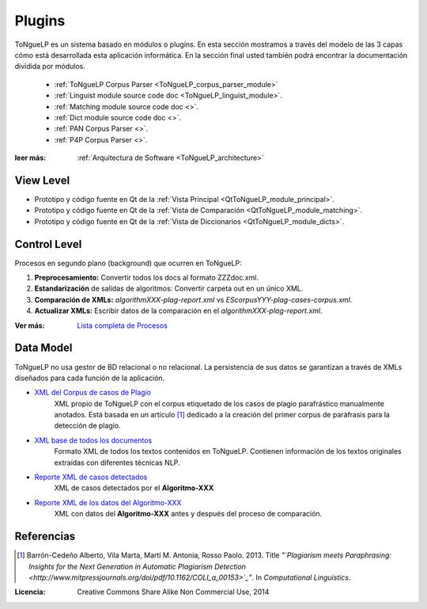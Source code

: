 .. _EScorpus_modules:

Plugins
*****************

|EScorpus| es un sistema basado en módulos o plugins. En esta sección mostramos a través del modelo de las 3 capas cómo está desarrollada esta aplicación informática. En la sección final usted también podrá encontrar la documentación dividida por módulos.

   * :ref:`ToNgueLP Corpus Parser <ToNgueLP_corpus_parser_module>`
   * :ref:`Linguist module source code doc <ToNgueLP_linguist_module>`.
   * :ref:`Matching module source code doc <>`.
   * :ref:`Dict module source code doc <>`.
   * :ref:`PAN Corpus Parser <>`.
   * :ref:`P4P Corpus Parser <>`.

:leer más: :ref:`Arquitectura de Software <ToNgueLP_architecture>` 

View Level
================

* Prototipo y código fuente  en Qt de la :ref:`Vista Principal <QtToNgueLP_module_principal>`.
* Prototipo y código fuente en Qt de la :ref:`Vista de Comparación <QtToNgueLP_module_matching>`.
* Prototipo y código fuente en Qt de la :ref:`Vista de Diccionarios <QtToNgueLP_module_dicts>`.

Control Level
================

Procesos en segundo plano (background) que ocurren en |EScorpus|:

1. **Preprocesamiento:** Convertir todos los docs al formato ZZZdoc.xml.
2. **Estandarización** de salidas de algoritmos: Convertir carpeta out en un único XML.
3. **Comparación de XMLs:** *algorithmXXX-plag-report.xml* vs *EScorpusYYY-plag-cases-corpus.xml*.
4. **Actualizar XMLs:** Escribir datos de la comparación en el *algorithmXXX-plag-report.xml*.

:Ver más: `Lista completa de Procesos <../doc/01_Ingenieria/1.1_Requisitos/features.html>`_

Data Model
==============

|EScorpus| no usa gestor de BD relacional o no relacional. La persistencia de sus datos se garantizan a través de XMLs diseñados para cada función de la aplicación.

* `XML del Corpus de casos de Plagio  <../_static/01_Ingenieria/1.2_Arquitectura_y_Design/EScorpusYYY-plag-cases-corpus.html>`_
   XML propio de |EScorpus| con el corpus etiquetado de los casos de plagio parafrástico manualmente anotados. Está basada en un artículo [1]_ dedicado a la creación del primer corpus de paráfrasis para la detección de plagio.
* `XML base de todos los documentos <../_static/01_Ingenieria/1.2_Arquitectura_y_Design/ZZZdoc.html>`_
   Formato XML de todos los textos contenidos en |EScorpus|. Contienen información de los textos originales extraídas con diferentes técnicas NLP.
* `Reporte XML de casos detectados  <../_static/01_Ingenieria/1.2_Arquitectura_y_Design/algorithmXXX-plag-report.html>`_
   XML de casos detectados por el **Algoritmo-XXX**
* `Reporte XML de los datos del Algoritmo-XXX  <../_static/01_Ingenieria/1.2_Arquitectura_y_Design/algorithmXXX-data-report.html>`_
   XML con datos del **Algoritmo-XXX** antes y después del proceso de comparación.

Referencias
=============

.. [1] Barrón-Cedeño Alberto, Vila Marta, Martí M. Antonia, Rosso Paolo. 2013. Title *"`Plagiarism meets Paraphrasing: Insights for the Next Generation in Automatic Plagiarism Detection <http://www.mitpressjournals.org/doi/pdf/10.1162/COLI_a_00153>`_"*. In *Computational Linguistics*.

:Licencia: Creative Commons Share Alike Non Commercial Use, 2014

.. sectionauthor:: Abel Meneses Abad <abelma1980@gmail.com>

.. |EScorpus| replace:: ToNgueLP
